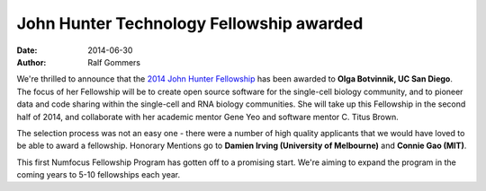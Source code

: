 =========================================
John Hunter Technology Fellowship awarded
=========================================
:date: 2014-06-30
:author: Ralf Gommers

We're thrilled to announce that the `2014 John Hunter Fellowship`_ has been
awarded to **Olga Botvinnik, UC San Diego**.  The focus of her Fellowship will
be to create open source software for the single-cell biology community, and to
pioneer data and code sharing within the single-cell and RNA biology communities.
She will take up this Fellowship in the second half of 2014, and collaborate
with her academic mentor Gene Yeo and software mentor C. Titus Brown.

The selection process was not an easy one - there were a number of high quality
applicants that we would have loved to be able to award a fellowship.
Honorary Mentions go to **Damien Irving (University of Melbourne)** 
and **Connie Gao (MIT)**. 

This first Numfocus Fellowship Program has gotten off to a promising start.
We're aiming to expand the program in the coming years to 5-10 fellowships each
year. 

.. _2014 John Hunter Fellowship: |filename|/pages/programs/john_hunter_fellowship_2014.rst

